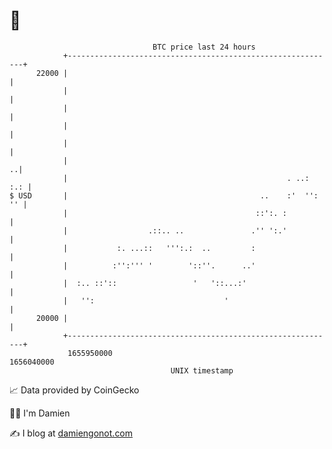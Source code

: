 * 👋

#+begin_example
                                   BTC price last 24 hours                    
               +------------------------------------------------------------+ 
         22000 |                                                            | 
               |                                                            | 
               |                                                            | 
               |                                                            | 
               |                                                            | 
               |                                                          ..| 
               |                                                 . ..:  :.: | 
   $ USD       |                                           ..    :'  '': '' | 
               |                                          ::':. :           | 
               |                  .::.. ..               .'' ':.'           | 
               |           :. ...::   ''':.:  ..         :                  | 
               |          :'':''' '        '::''.      ..'                  | 
               |  :.. ::'::                 '   '::...:'                    | 
               |   '':                             '                        | 
         20000 |                                                            | 
               +------------------------------------------------------------+ 
                1655950000                                        1656040000  
                                       UNIX timestamp                         
#+end_example
📈 Data provided by CoinGecko

🧑‍💻 I'm Damien

✍️ I blog at [[https://www.damiengonot.com][damiengonot.com]]
